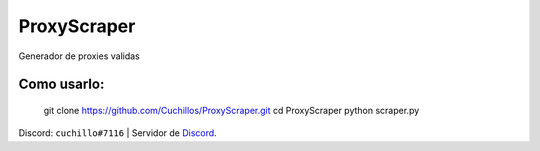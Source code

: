 ProxyScraper
============

Generador de proxies validas

Como usarlo:
------------

    git clone https://github.com/Cuchillos/ProxyScraper.git
    cd ProxyScraper
    python scraper.py
    
Discord: ``cuchillo#7116``  |  Servidor de 
`Discord`_.

.. _Discord: https://discord.gg/sfFyhPSY7s

